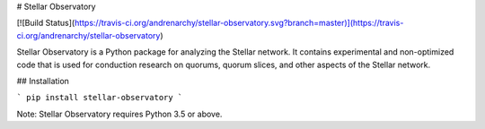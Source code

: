 # Stellar Observatory

[![Build Status](https://travis-ci.org/andrenarchy/stellar-observatory.svg?branch=master)](https://travis-ci.org/andrenarchy/stellar-observatory)

Stellar Observatory is a Python package for analyzing the Stellar network. It contains experimental and non-optimized code that is used for conduction research on quorums, quorum slices, and other aspects of the Stellar network.

## Installation

```
pip install stellar-observatory
```

Note: Stellar Observatory requires Python 3.5 or above.


